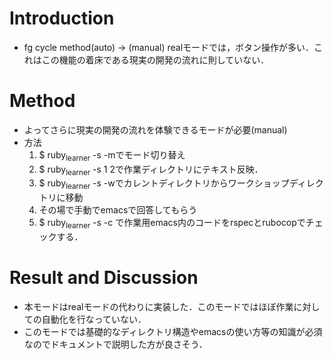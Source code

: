 * Introduction
  - fg cycle method(auto) -> (manual)
    realモードでは，ボタン操作が多い．これはこの機能の着床である現実の開発の流れに則していない．
* Method
  - よってさらに現実の開発の流れを体験できるモードが必要(manual)
  - 方法
    1. $ ruby_learner -s -mでモード切り替え
    2. $ ruby_learner -s 1 2で作業ディレクトリにテキスト反映．
    3. $ ruby_learner -s -wでカレントディレクトリからワークショップディレクトリに移動
    4. その場で手動でemacsで回答してもらう
    5. $ ruby_learner -s -c で作業用emacs内のコードをrspecとrubocopでチェックする．

* Result and Discussion
  - 本モードはrealモードの代わりに実装した．このモードではほぼ作業に対しての自動化を行なっていない．
  - このモードでは基礎的なディレクトリ構造やemacsの使い方等の知識が必須なのでドキュメントで説明した方が良さそう．
